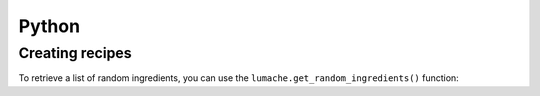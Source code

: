 Python
================

Creating recipes
----------------

To retrieve a list of random ingredients,
you can use the ``lumache.get_random_ingredients()`` function:

.. py:function:: lumache.get_random_ingredients2(kind=None)

   Return a list of random ingredients as strings.

   :param kind: Optional "kind" of ingredients.
   :type kind: list[str] or None
   :return: The ingredients list.
   :rtype: list[str]